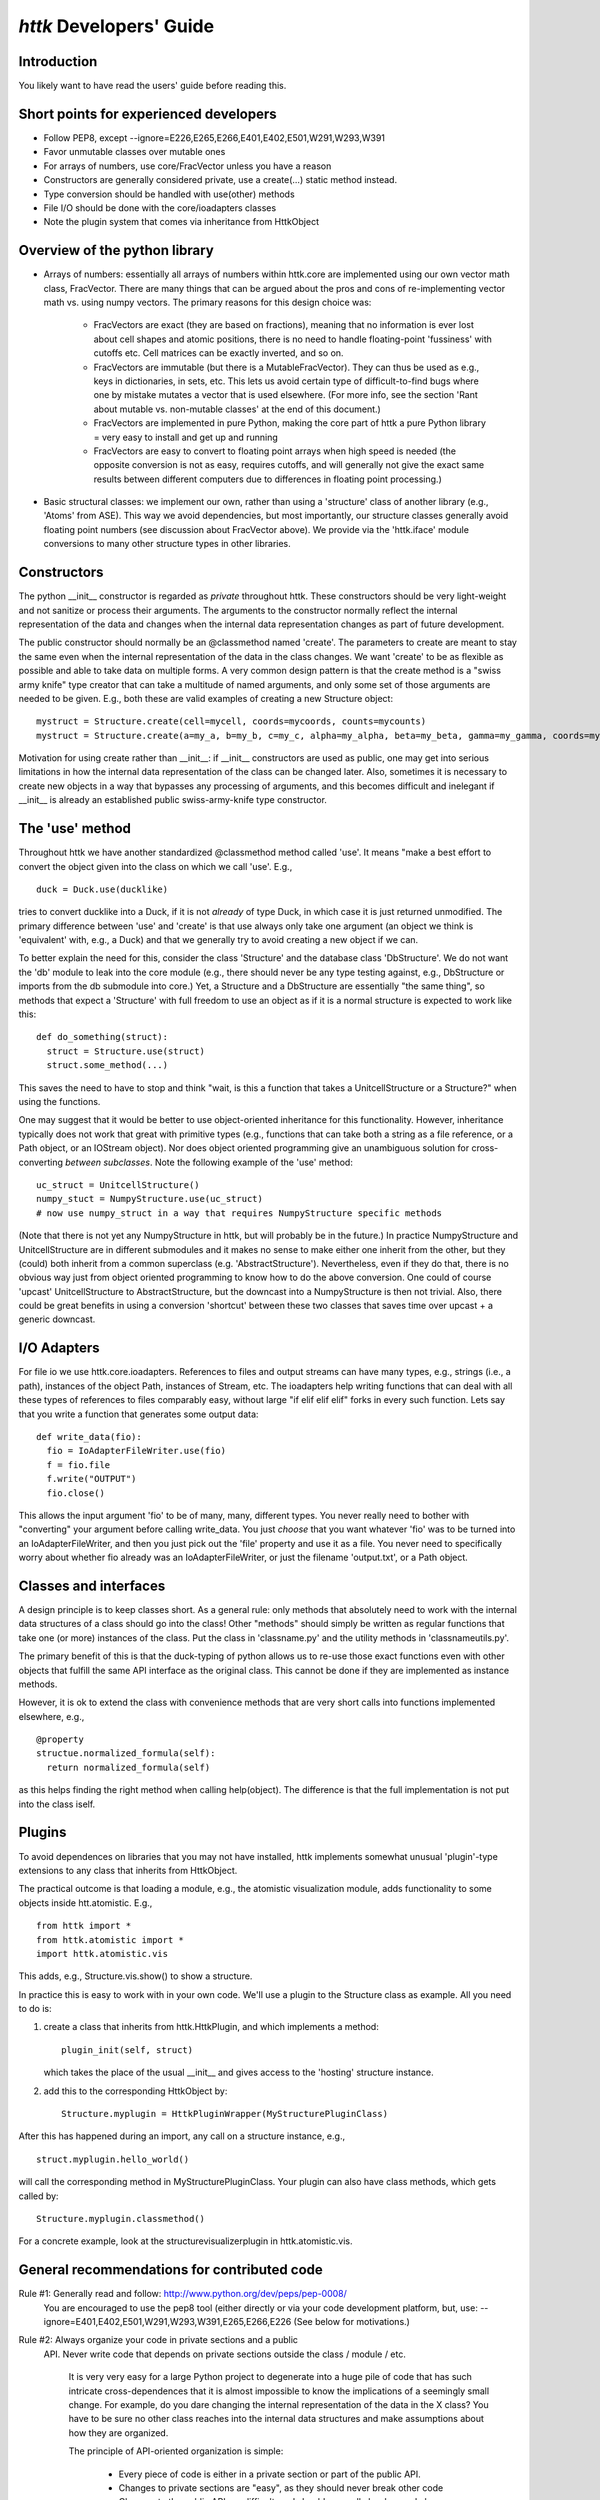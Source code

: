 ================================================================================
*httk* Developers' Guide
================================================================================
.. raw:: text
   :file: header.tpl

Introduction
-------------

.. raw:: html

  <p>This file is the developers' guide for adding to / changing the
  functionality of the httk toolset and python library. For other
  topics the <a class="reference internal" href="index.html">
  <em>front page</em></a>.
  </p>

.. raw:: text

  This file is the developers' guide for adding to / changing the
  functionality of the httk toolset and python library. For other
  topics, see the file README.txt

You likely want to have read the users' guide before reading this.

Short points for experienced developers
---------------------------------------
* Follow PEP8, except --ignore=E226,E265,E266,E401,E402,E501,W291,W293,W391

* Favor unmutable classes over mutable ones

* For arrays of numbers, use core/FracVector unless you have a reason

* Constructors are generally considered private, use a create(...) static method instead. 

* Type conversion should be handled with use(other) methods

* File I/O should be done with the core/ioadapters classes

* Note the plugin system that comes via inheritance from HttkObject
  
Overview of the python library
------------------------------

* Arrays of numbers: essentially all arrays of numbers within
  httk.core are implemented using our own vector math class,
  FracVector. There are many things that can be argued about the pros
  and cons of re-implementing vector math vs. using numpy vectors. The
  primary reasons for this design choice was:

      - FracVectors are exact (they are based on fractions), meaning
        that no information is ever lost about cell shapes and atomic
        positions, there is no need to handle floating-point
        'fussiness' with cutoffs etc. Cell matrices can be exactly
        inverted, and so on.
        
      - FracVectors are immutable (but there is a MutableFracVector). 
        They can thus be used as e.g., keys in dictionaries, in sets, 
        etc. This lets us avoid certain type of difficult-to-find bugs 
        where one by mistake mutates a vector that is used elsewhere. 
        (For more info, see the section 'Rant about mutable vs. 
        non-mutable classes' at the end of this document.)

      - FracVectors are implemented in pure Python, making the core
        part of httk a pure Python library = very easy to install and
        get up and running

      - FracVectors are easy to convert to floating point arrays when
        high speed is needed (the opposite conversion is not as easy,
        requires cutoffs, and will generally not give the exact same
        results between different computers due to differences in
        floating point processing.)

* Basic structural classes: we implement our own, rather than using a
  'structure' class of another library (e.g., 'Atoms' from ASE).  This
  way we avoid dependencies, but most importantly, our structure
  classes generally avoid floating point numbers (see discussion about
  FracVector above). We provide via the 'httk.iface' module
  conversions to many other structure types in other libraries.


Constructors
------------

The python __init__ constructor is regarded as *private* throughout
httk. These constructors should be very light-weight and not sanitize
or process their arguments. The arguments to the constructor normally
reflect the internal representation of the data and changes when the
internal data representation changes as part of future development.

The public constructor should normally be an @classmethod named
'create'. The parameters to create are meant to stay the same even
when the internal representation of the data in the class changes. We
want 'create' to be as flexible as possible and able to take data on
multiple forms. A very common design pattern is that the create method
is a "swiss army knife" type creator that can take a multitude of
named arguments, and only some set of those arguments are needed to be
given. E.g., both these are valid examples of creating a new Structure
object::

  mystruct = Structure.create(cell=mycell, coords=mycoords, counts=mycounts)
  mystruct = Structure.create(a=my_a, b=my_b, c=my_c, alpha=my_alpha, beta=my_beta, gamma=my_gamma, coords=mycoords, counts=mycounts)

Motivation for using create rather than __init__: if __init__
constructors are used as public, one may get into serious limitations
in how the internal data representation of the class can be changed
later. Also, sometimes it is necessary to create new objects in a way
that bypasses any processing of arguments, and this becomes difficult
and inelegant if __init__ is already an established public
swiss-army-knife type constructor.


The 'use' method
----------------

Throughout httk we have another standardized @classmethod method
called 'use'. It means "make a best effort to convert the object given
into the class on which we call 'use'. E.g., ::

  duck = Duck.use(ducklike) 

tries to convert ducklike into a Duck, if it is not *already* of type
Duck, in which case it is just returned unmodified. The primary
difference between 'use' and 'create' is that use always only take one
argument (an object we think is 'equivalent' with, e.g., a Duck) and
that we generally try to avoid creating a new object if we can.

To better explain the need for this, consider the class 'Structure'
and the database class 'DbStructure'. We do not want the 'db' module
to leak into the core module (e.g., there should never be any type
testing against, e.g., DbStructure or imports from the db submodule
into core.) Yet, a Structure and a DbStructure are essentially "the
same thing", so methods that expect a 'Structure' with full freedom to
use an object as if it is a normal structure is expected to work like
this::

  def do_something(struct):
    struct = Structure.use(struct)
    struct.some_method(...)

This saves the need to have to stop and think "wait, is this a
function that takes a UnitcellStructure or a Structure?" when using
the functions.

One may suggest that it would be better to use object-oriented
inheritance for this functionality. However, inheritance typically
does not work that great with primitive types (e.g., functions that
can take both a string as a file reference, or a Path object, or an
IOStream object). Nor does object oriented programming give an
unambiguous solution for cross-converting *between* *subclasses*. Note
the following example of the 'use' method::

  uc_struct = UnitcellStructure() 
  numpy_stuct = NumpyStructure.use(uc_struct) 
  # now use numpy_struct in a way that requires NumpyStructure specific methods 

(Note that there is not yet any NumpyStructure in httk, but will
probably be in the future.) In practice NumpyStructure and
UnitcellStructure are in different submodules and it makes no sense to
make either one inherit from the other, but they (could) both inherit
from a common superclass (e.g. 'AbstractStructure'). Nevertheless,
even if they do that, there is no obvious way just from object
oriented programming to know how to do the above conversion. One could
of course 'upcast' UnitcellStructure to AbstractStructure, but the
downcast into a NumpyStructure is then not trivial. Also, there could
be great benefits in using a conversion 'shortcut' between these two
classes that saves time over upcast + a generic downcast.


I/O Adapters
------------

For file io we use httk.core.ioadapters. References to files and
output streams can have many types, e.g., strings (i.e., a path),
instances of the object Path, instances of Stream, etc. The ioadapters
help writing functions that can deal with all these types of
references to files comparably easy, without large "if elif elif elif"
forks in every such function. Lets say that you write a function that
generates some output data::

  def write_data(fio):
    fio = IoAdapterFileWriter.use(fio)    
    f = fio.file
    f.write("OUTPUT")
    fio.close()    

This allows the input argument 'fio' to be of many, many, different
types. You never really need to bother with "converting" your argument
before calling write_data. You just *choose* that you want whatever
'fio' was to be turned into an IoAdapterFileWriter, and then you just
pick out the 'file' property and use it as a file. You never need to
specifically worry about whether fio already was an
IoAdapterFileWriter, or just the filename 'output.txt', or a Path
object.


Classes and interfaces
----------------------

A design principle is to keep classes short. As a general rule: only
methods that absolutely need to work with the internal data structures
of a class should go into the class! Other "methods" should simply be
written as regular functions that take one (or more) instances of the
class. Put the class in 'classname.py' and the utility methods in
'classnameutils.py'.

The primary benefit of this is that the duck-typing of python allows
us to re-use those exact functions even with other objects that
fulfill the same API interface as the original class. This cannot be
done if they are implemented as instance methods.

However, it is ok to extend the class with convenience methods that
are very short calls into functions implemented elsewhere, e.g., ::

  @property
  structue.normalized_formula(self):
    return normalized_formula(self)

as this helps finding the right method when calling help(object). The
difference is that the full implementation is not put into the class
iself.


Plugins
-------

To avoid dependences on libraries that you may not have installed,
httk implements somewhat unusual 'plugin'-type extensions to any class
that inherits from HttkObject.

The practical outcome is that loading a module, e.g., the atomistic
visualization module, adds functionality to some objects inside
htt.atomistic. E.g., ::

  from httk import *
  from httk.atomistic import *
  import httk.atomistic.vis

This adds, e.g., Structure.vis.show() to show a structure. 

In practice this is easy to work with in your own code. We'll use a
plugin to the Structure class as example. All you need to do is:

1. create a class that inherits from httk.HttkPlugin, and which
   implements a method:: 

      plugin_init(self, struct) 

   which takes the place of the usual __init__ and gives access to the
   'hosting' structure instance.

2. add this to the corresponding HttkObject by:: 
  
      Structure.myplugin = HttkPluginWrapper(MyStructurePluginClass)

After this has happened during an import, any call on a structure
instance, e.g., ::

   struct.myplugin.hello_world()

will call the corresponding method in MyStructurePluginClass. Your
plugin can also have class methods, which gets called by::

   Structure.myplugin.classmethod()

For a concrete example, look at the structurevisualizerplugin in
httk.atomistic.vis.


General recommendations for contributed code
--------------------------------------------

Rule #1: Generally read and follow: http://www.python.org/dev/peps/pep-0008/
   You are encouraged to use the pep8 tool (either directly or via your code 
   development platform, but, use: --ignore=E401,E402,E501,W291,W293,W391,E265,E266,E226
   (See below for motivations.)

Rule #2: Always organize your code in private sections and a public
   API. Never write code that depends on private sections outside the
   class / module / etc.
	
	It is very very easy for a large Python project to degenerate
	into a huge pile of code that has such intricate
	cross-dependences that it is almost impossible to know the
	implications of a seemingly small change. For example, do you
	dare changing the internal representation of the data in the X
	class?  You have to be sure no other class reaches into the
	internal data structures and make assumptions about how they
	are organized.
	
	The principle of API-oriented organization is simple:

	    - Every piece of code is either in a private section or
              part of the public API.

	    - Changes to private sections are "easy", as they should
              never break other code

	    - Changes to the public API are difficult, and should
              generally be done only by introducing a new version of
              the class / module / etc.
	
	- Every public class should be in its own file named after the
	  class, things not meant to be used outside that class should
	  be named with a prefix underscore '_'.
    
Rule #3: Always make your classes be *immutable* unless you know why
    you need a mutable class. Do not fall for the pressure of the
    premature optimization fairy and the idea that "it will be faster
    if I don't create a new instance". No one cares if you shave 10 ms
    of the final program execution time, but people will care if your
    program has bugs. Only optimize code where speed *matters*. See
    longer rant in section below.

Motivations for/discussions about our digressions from pep8
-----------------------------------------------------------

* E226: missing whitespace around arithmetic operator: This rule as
  implemented in the pep8 tool is not consistent with the pep0008
  standard. Use spaces around arithmetic operators when it adds to
  readability.

* E265: block comment should start with '# ': We do not want to
  enforce what can go inside comment sections as they are used rather
  freely throughout the code right now. This may change in the future.

* E266: too many leading '#' for block comment: see E265

* E401: multiple imports on one line: In this code we put standard
  system libraries as a single import line to avoid the file preambles
  to become overly long. All other imports should be each on one line.

* E402: module level import not at top of file: We should generally
  strive to put all module imports at the top of the file. However, we
  need to depart from this for conditional imports, especially for our
  handling of external libraries, and, sometimes for speed
  optimization (only do slow import X if a function is run that
  absolutely needs it.)

* E501: line too long: Modern editors allow editing wide source with
  ease. *Try* to keep lines down under 100 characters, but this rule
  should be violated if significantly increased readability is
  obtained by a few even longer lines.

* W291: trailing whitespace: Between all different editors used, this
  simply generates too many warnings that makes more important pep8
  violations more difficult to see.  Once in a while we should simply
  run the files through a tool that removes trailing whitespace.

* W293: blank line contains whitespace: I genuinely disagree with this
  rule. It is not motivated by the pep0008 standard, but something
  unmotivated put in by developers of the pep8 tool.  Blank lines
  should be indented to the indentation level of the block that they
  appear in.

* W391: blank line at end of file: see W291.


A rant about mutable vs. non-mutable classes
--------------------------------------------

While immutable objects incur some overhead due to extra object
creation, they generally make programming much easier. For mutable
objects you have to learn the internals of the implementation to
understand which operations possibly may affect another object.
	
Consider the following pseudocode for a mutable vector class,::

       A = MutableVector(((1,2,3,4),(5,6,7,8)))
       B = A[0] 
       B[1] = 7 # does this also change A at the element [0,1]?!

You *cannot* *know* *the* *answer*! The answer depends on the
internals of MutableVector! However, for an UnMutableVector the answer
is trivial ('A' never changes!). Since no one has time to read
documentation, the usual programmer will learn when and where a
MutableVector affects other vectors by trial-and-error.  This leads to
bugs!

E.g., let us consider numpy (where vectors are mutable for a good
reason: the aim of numpy is to do floating point math at very high
speed). Below are some examples of possible assignments operations
that can be placed on line 2 in the code above, and a comment that
specifies whether the subsequent change of B also changes A. Notice
how the behavior is not easy to predict without reading the numpy
documentation!::

    B = A[0]            
    # Yes, B becomes a reference into A, so changing B also changes A!

    B = (A.T)[0].T      
    # Yes, B is still a reference into A, but with a different shape. 
    # Changing B also changes A!

    B = A.flatten() 
    # No, flatten() is documented as "returns a copy of the array", 
    # and indeed, changing B does not change A!

    B = A.reshape(8)[0] 
    # Yes. Despite that this seem to be equivalent to flatten(), 
    # B becomes a reference into A instead of a copy! Hence, if someone were 
    # to "clean up the code" by thinking 'flatten is much easier to read' 
    # and replacing it, they will unintentionally change the behavior of the code!


Contributing, License and Redistribution
----------------------------------------

If you extend the httk framework for yourself, please consider sending
your changes back to us. If your changes are generally useful, they
will be included in our distribution, which will make your life *much
simpler* when you want to upgrade versions.

Presently patches, bug reports, etc., are handled via email, i.e.,
just email your patches / modified source files to us. (In the future
we'll make arrange for a better way, e.g., github.)

The High-Throughput Toolkit uses the GNU Affero General Public License
(see the file LICENSE.txt for details), which is an open source license
that allows redistribution and re-use if the license requirements are
met. (Note that this license contains clauses that are not in the
usual GNU Public License, and source code from httk cannot be imported
into GPL-only licensed projects.)

If you plan on redistributing / forking httk with major changes, PLEASE edit
httk/__init__.py and change the 'version' variable to contain a
personal suffix.  E.g., set version='1.0.rickard.2'. Then run the
command 'make dist'. This creates a httk_v{VERSION}.tgz archive that
you can redistribute.


Contact
-------

Our primary point of contact is email to: httk [at] openmaterialsdb.se
(where [at] is replaced by @)

